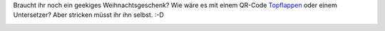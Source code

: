 .. title: QR-Code Topflappen
.. slug: qr-code-topflappen
.. date: 2017-11-18 17:27:48 UTC+01:00
.. tags: DIY, Handarbeit, QR-Code, Basteln
.. category: DIY
.. link: 
.. description: 
.. type: text

Braucht ihr noch ein geekiges Weihnachtsgeschenk? Wie wäre es mit einem
QR-Code Topflappen_ oder einem Untersetzer? Aber stricken müsst ihr ihn
selbst. :-D

.. _Topflappen: https://chaosisland.wordpress.com/2016/02/08/qr-code-topflappen-gewinnerin/

.. image:: https://chaosisland.files.wordpress.com/2016/02/dsc09450.jpg
   :width: 500px
